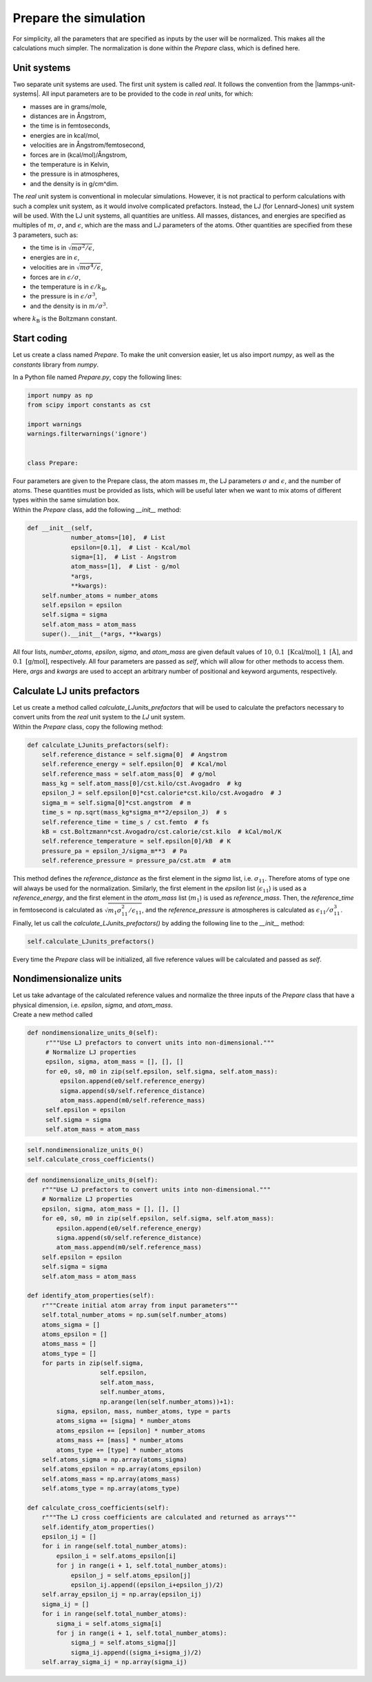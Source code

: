 Prepare the simulation
======================

.. container:: justify

    For simplicity, all the parameters that are specified as inputs by the user
    will be normalized. This makes all the calculations much simpler. The
    normalization is done within the *Prepare* class, which is defined here.

Unit systems
------------

.. container:: justify

    Two separate unit systems are used. The first unit system is called
    *real*. It follows the convention from the |lammps-unit-systems|.
    All input parameters are to be provided to the code in *real*
    units, for which:

    - masses are in grams/mole,
    - distances are in Ångstrom,
    - the time is in femtoseconds,
    - energies are in kcal/mol,
    - velocities are in Ångstrom/femtosecond,
    - forces are in (kcal/mol)/Ångstrom,
    - the temperature is in Kelvin,
    - the pressure is in atmospheres,
    - and the density is in g/cm^dim.

.. |lammps-unit-systems| raw:: html

   <a href="https://docs.lammps.org/units.html" target="_blank">LAMMPS unit systems</a>

.. container:: justify

    The *real* unit system is conventional in molecular simulations. However,
    it is not practical to perform calculations with such a complex unit system,
    as it would involve complicated prefactors. Instead, the LJ (for Lennard-Jones)
    unit system will be used. With the LJ unit systems, all quantities are
    unitless. All masses, distances, and energies are specified as multiples 
    of :math:`m`, :math:`\sigma`, and :math:`\epsilon`, which are the mass and LJ
    parameters of the atoms. Other quantities are specified from these 3 parameters,
    such as:

    - the time is in :math:`\sqrt{m \sigma^2 / \epsilon}`,
    - energies are in :math:`\epsilon`,
    - velocities are in :math:`\sqrt{m \sigma^4 / \epsilon}`,
    - forces are in :math:`\epsilon/\sigma`,
    - the temperature is in :math:`\epsilon/k_\text{B}`,
    - the pressure is in :math:`\epsilon/\sigma^3`,
    - and the density is in :math:`m/\sigma^3`.

    where :math:`k_\text{B}` is the Boltzmann constant. 

Start coding
------------

.. container:: justify

    Let us create a class named *Prepare*. To make the
    unit conversion easier, let us also import *numpy*, as
    well as the *constants* library from *numpy*.

    In a Python file named *Prepare.py*, copy the following lines:

.. code-block:: python

    import numpy as np
    from scipy import constants as cst

    import warnings
    warnings.filterwarnings('ignore')


    class Prepare:

.. container:: justify

    Four parameters are given to the Prepare class,
    the atom masses :math:`m`, the LJ parameters
    :math:`\sigma` and :math:`\epsilon`, and the
    number of atoms. These quantities must be provided as 
    lists, which will be useful later when we want to mix
    atoms of different types within the same simulation box.

.. container:: justify

    Within the *Prepare* class, add the following *__init__*
    method:  

.. code-block:: python

    def __init__(self,
                number_atoms=[10],  # List
                epsilon=[0.1],  # List - Kcal/mol
                sigma=[1],  # List - Angstrom
                atom_mass=[1],  # List - g/mol
                *args,
                **kwargs):
        self.number_atoms = number_atoms
        self.epsilon = epsilon
        self.sigma = sigma
        self.atom_mass = atom_mass
        super().__init__(*args, **kwargs)

.. container:: justify

    All four lists, *number_atoms*, *epsilon*, *sigma*, and *atom_mass* are
    given default values of :math:`10`,
    :math:`0.1~\text{[Kcal/mol]}`,
    :math:`1~\text{[Å]}`,
    and :math:`0.1~\text{[g/mol]}`, respectively. All four parameters are passed
    as *self*, which will allow for other methods to access them. Here, *args* and
    *kwargs* are used to accept an arbitrary number of positional
    and keyword arguments, respectively.

Calculate LJ units prefactors
-----------------------------

.. container:: justify

    Let us create a method called *calculate_LJunits_prefactors* that will be
    used to calculate the prefactors necessary to convert units from the *real*
    unit system to the *LJ* unit system.

.. container:: justify

    Within the *Prepare* class, copy the following method:

.. code-block:: python

    def calculate_LJunits_prefactors(self):
        self.reference_distance = self.sigma[0]  # Angstrom
        self.reference_energy = self.epsilon[0]  # Kcal/mol
        self.reference_mass = self.atom_mass[0]  # g/mol
        mass_kg = self.atom_mass[0]/cst.kilo/cst.Avogadro  # kg
        epsilon_J = self.epsilon[0]*cst.calorie*cst.kilo/cst.Avogadro  # J
        sigma_m = self.sigma[0]*cst.angstrom  # m
        time_s = np.sqrt(mass_kg*sigma_m**2/epsilon_J)  # s
        self.reference_time = time_s / cst.femto  # fs
        kB = cst.Boltzmann*cst.Avogadro/cst.calorie/cst.kilo  # kCal/mol/K
        self.reference_temperature = self.epsilon[0]/kB  # K
        pressure_pa = epsilon_J/sigma_m**3  # Pa
        self.reference_pressure = pressure_pa/cst.atm  # atm

.. container:: justify

    This method defines the *reference_distance* as the first element in the
    *sigma* list, i.e. :math:`\sigma_{11}`. Therefore atoms of type one will
    always be used for the normalization. Similarly, the first element
    in the *epsilon* list (:math:`\epsilon_{11}`) is used as a *reference_energy*, 
    and the first element in the *atom_mass* list (:math:`m_1`) is used as *reference_mass*.
    Then, the *reference_time* in femtosecond is calculated as :math:`\sqrt{m_1 \sigma_{11}^2 / \epsilon_{11}}`,
    and the *reference_pressure* is atmospheres is calculated as :math:`\epsilon_{11}/\sigma_{11}^3`.

.. container:: justify

    Finally, let us call the *calculate_LJunits_prefactors()*
    by adding the following line to the *__init__* method:

.. code-block:: python

    self.calculate_LJunits_prefactors()

.. container:: justify

    Every time the *Prepare* class will be initialized, all five reference values
    will be calculated and passed as *self*. 

Nondimensionalize units
-----------------------

.. container:: justify

    Let us take advantage of the calculated reference values and normalize the 
    three inputs of the *Prepare* class that have a physical dimension, i.e.
    *epsilon*, *sigma*, and *atom_mass*.

.. container:: justify

    Create a new method called 

.. code-block:: python

   def nondimensionalize_units_0(self):
        r"""Use LJ prefactors to convert units into non-dimensional."""
        # Normalize LJ properties
        epsilon, sigma, atom_mass = [], [], []
        for e0, s0, m0 in zip(self.epsilon, self.sigma, self.atom_mass):
            epsilon.append(e0/self.reference_energy)
            sigma.append(s0/self.reference_distance)
            atom_mass.append(m0/self.reference_mass)
        self.epsilon = epsilon
        self.sigma = sigma
        self.atom_mass = atom_mass

.. code-block:: python


    self.nondimensionalize_units_0()
    self.calculate_cross_coefficients()

.. code-block:: python

    def nondimensionalize_units_0(self):
        r"""Use LJ prefactors to convert units into non-dimensional."""
        # Normalize LJ properties
        epsilon, sigma, atom_mass = [], [], []
        for e0, s0, m0 in zip(self.epsilon, self.sigma, self.atom_mass):
            epsilon.append(e0/self.reference_energy)
            sigma.append(s0/self.reference_distance)
            atom_mass.append(m0/self.reference_mass)
        self.epsilon = epsilon
        self.sigma = sigma
        self.atom_mass = atom_mass

    def identify_atom_properties(self):
        r"""Create initial atom array from input parameters"""
        self.total_number_atoms = np.sum(self.number_atoms)
        atoms_sigma = []
        atoms_epsilon = []
        atoms_mass = []
        atoms_type = []
        for parts in zip(self.sigma,
                        self.epsilon,
                        self.atom_mass,
                        self.number_atoms,
                        np.arange(len(self.number_atoms))+1):
            sigma, epsilon, mass, number_atoms, type = parts
            atoms_sigma += [sigma] * number_atoms
            atoms_epsilon += [epsilon] * number_atoms
            atoms_mass += [mass] * number_atoms
            atoms_type += [type] * number_atoms
        self.atoms_sigma = np.array(atoms_sigma)
        self.atoms_epsilon = np.array(atoms_epsilon)
        self.atoms_mass = np.array(atoms_mass)
        self.atoms_type = np.array(atoms_type)

    def calculate_cross_coefficients(self):
        r"""The LJ cross coefficients are calculated and returned as arrays"""
        self.identify_atom_properties()
        epsilon_ij = []
        for i in range(self.total_number_atoms):
            epsilon_i = self.atoms_epsilon[i]
            for j in range(i + 1, self.total_number_atoms):
                epsilon_j = self.atoms_epsilon[j]
                epsilon_ij.append((epsilon_i+epsilon_j)/2)
        self.array_epsilon_ij = np.array(epsilon_ij)
        sigma_ij = []
        for i in range(self.total_number_atoms):
            sigma_i = self.atoms_sigma[i]
            for j in range(i + 1, self.total_number_atoms):
                sigma_j = self.atoms_sigma[j]
                sigma_ij.append((sigma_i+sigma_j)/2)
        self.array_sigma_ij = np.array(sigma_ij)



